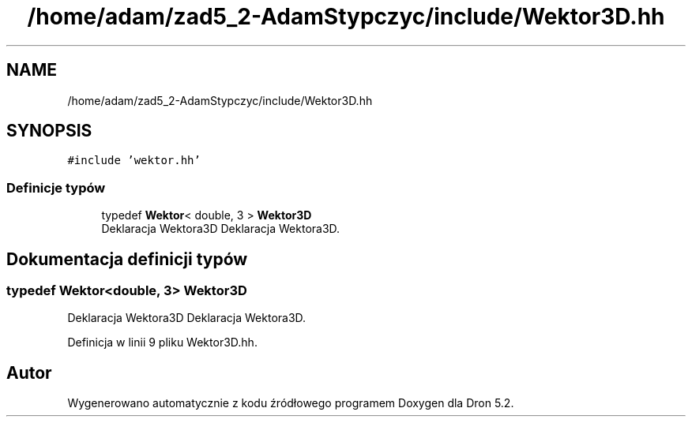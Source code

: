 .TH "/home/adam/zad5_2-AdamStypczyc/include/Wektor3D.hh" 3 "Pn, 14 cze 2021" "Dron 5.2" \" -*- nroff -*-
.ad l
.nh
.SH NAME
/home/adam/zad5_2-AdamStypczyc/include/Wektor3D.hh
.SH SYNOPSIS
.br
.PP
\fC#include 'wektor\&.hh'\fP
.br

.SS "Definicje typów"

.in +1c
.ti -1c
.RI "typedef \fBWektor\fP< double, 3 > \fBWektor3D\fP"
.br
.RI "Deklaracja Wektora3D Deklaracja Wektora3D\&. "
.in -1c
.SH "Dokumentacja definicji typów"
.PP 
.SS "typedef \fBWektor\fP<double, 3> \fBWektor3D\fP"

.PP
Deklaracja Wektora3D Deklaracja Wektora3D\&. 
.PP
Definicja w linii 9 pliku Wektor3D\&.hh\&.
.SH "Autor"
.PP 
Wygenerowano automatycznie z kodu źródłowego programem Doxygen dla Dron 5\&.2\&.
